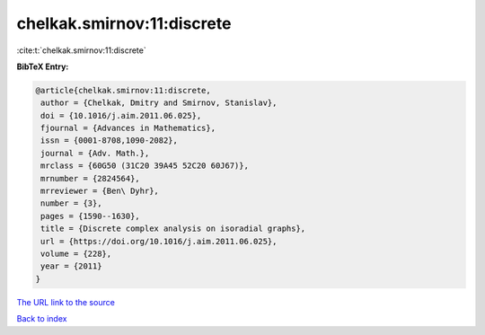chelkak.smirnov:11:discrete
===========================

:cite:t:`chelkak.smirnov:11:discrete`

**BibTeX Entry:**

.. code-block:: bibtex

   @article{chelkak.smirnov:11:discrete,
    author = {Chelkak, Dmitry and Smirnov, Stanislav},
    doi = {10.1016/j.aim.2011.06.025},
    fjournal = {Advances in Mathematics},
    issn = {0001-8708,1090-2082},
    journal = {Adv. Math.},
    mrclass = {60G50 (31C20 39A45 52C20 60J67)},
    mrnumber = {2824564},
    mrreviewer = {Ben\ Dyhr},
    number = {3},
    pages = {1590--1630},
    title = {Discrete complex analysis on isoradial graphs},
    url = {https://doi.org/10.1016/j.aim.2011.06.025},
    volume = {228},
    year = {2011}
   }

`The URL link to the source <ttps://doi.org/10.1016/j.aim.2011.06.025}>`__


`Back to index <../By-Cite-Keys.html>`__
